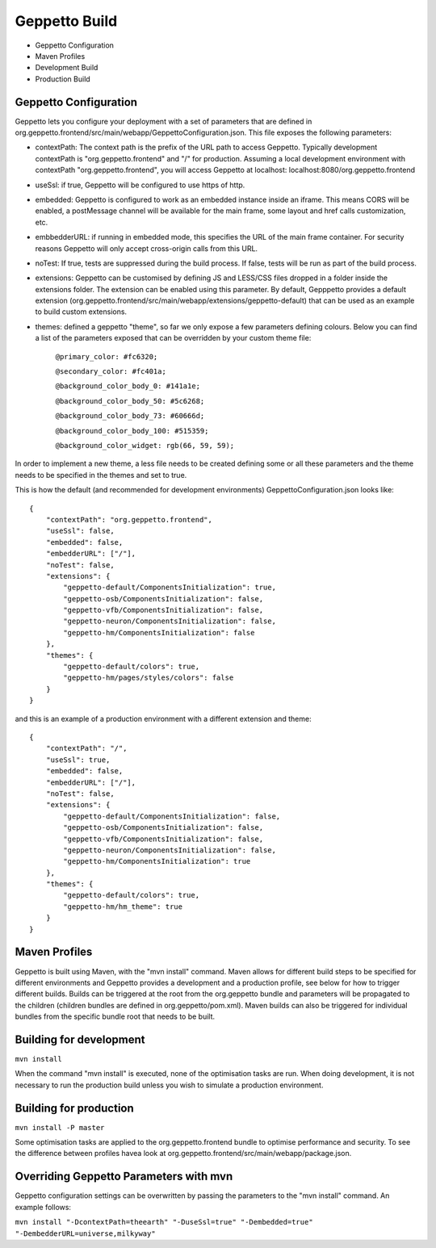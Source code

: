**********************************
Geppetto Build
**********************************

* Geppetto Configuration
* Maven Profiles
* Development Build
* Production Build

Geppetto Configuration
============

Geppetto lets you configure your deployment with a set of parameters that are defined in org.geppetto.frontend/src/main/webapp/GeppettoConfiguration.json. This file exposes the following parameters:

- contextPath: The context path is the prefix of the URL path to access Geppetto. Typically development contextPath is "org.geppetto.frontend" and "/" for production. Assuming a local development environment with contextPath "org.geppetto.frontend", you will access Geppetto at localhost: localhost:8080/org.geppetto.frontend

- useSsl: if true, Geppetto will be configured to use https of http.

- embedded: Geppetto is configured to work as an embedded instance inside an iframe. This means CORS will be enabled, a postMessage channel will be available for the main frame, some layout and href calls customization, etc.

- embbedderURL: if running in embedded mode, this specifies the URL of the main frame container. For security reasons Geppetto will only accept cross-origin calls from this URL.

- noTest: If true, tests are suppressed during the build process. If false, tests will be run as part of the build process.

- extensions: Geppetto can be customised by defining JS and LESS/CSS files dropped in a folder inside the extensions folder. The extension can be enabled using this parameter. By default, Gepppetto provides a default extension (org.geppetto.frontend/src/main/webapp/extensions/geppetto-default) that can be used as an example to build custom extensions.

- themes: defined a geppetto "theme", so far we only expose a few parameters defining colours. Below you can find a list of the parameters exposed that can be overridden by your custom theme file: 

    ``@primary_color: #fc6320;``
    
    ``@secondary_color: #fc401a;``
    
    ``@background_color_body_0: #141a1e;``
    
    ``@background_color_body_50: #5c6268;``
    
    ``@background_color_body_73: #60666d;``
    
    ``@background_color_body_100: #515359;``
    
    ``@background_color_widget: rgb(66, 59, 59);``

In order to implement a new theme, a less file needs to be created defining some or all these parameters and the theme needs to be specified in the themes and set to true.

This is how the default (and recommended for development environments) GeppettoConfiguration.json looks like:
::
    {
        "contextPath": "org.geppetto.frontend",
        "useSsl": false,
        "embedded": false,
        "embedderURL": ["/"],
        "noTest": false,
        "extensions": {
            "geppetto-default/ComponentsInitialization": true,
            "geppetto-osb/ComponentsInitialization": false,
            "geppetto-vfb/ComponentsInitialization": false,
            "geppetto-neuron/ComponentsInitialization": false,
            "geppetto-hm/ComponentsInitialization": false
        },
        "themes": {
            "geppetto-default/colors": true,
            "geppetto-hm/pages/styles/colors": false
        }
    }

and this is an example of a production environment with a different extension and theme:
::
    {
        "contextPath": "/",
        "useSsl": true,
        "embedded": false,
        "embedderURL": ["/"],
        "noTest": false,
        "extensions": {
            "geppetto-default/ComponentsInitialization": false,
            "geppetto-osb/ComponentsInitialization": false,
            "geppetto-vfb/ComponentsInitialization": false,
            "geppetto-neuron/ComponentsInitialization": false,
            "geppetto-hm/ComponentsInitialization": true
        },
        "themes": {
            "geppetto-default/colors": true,
            "geppetto-hm/hm_theme": true
        }
    }

Maven Profiles
============

Geppetto is built using Maven, with the "mvn install" command. Maven allows for different build steps to be specified for different environments and Geppetto provides a development and a production profile, see below for how to trigger different builds. Builds can be triggered at the root from the org.geppetto bundle and parameters will be propagated to the children (children bundles are defined in org.geppetto/pom.xml). Maven builds can also be triggered for individual bundles from the specific bundle root that needs to be built. 


Building for development
=========

``mvn install``

When the command "mvn install" is executed, none of the optimisation tasks are run. When doing development, it is not necessary to run the production build unless you wish to simulate a production environment.


 
Building for production
=========

``mvn install -P master``

Some optimisation tasks are applied to the org.geppetto.frontend bundle to optimise performance and security. To see the difference between profiles havea look at org.geppetto.frontend/src/main/webapp/package.json.

Overriding Geppetto Parameters with mvn
=========

Geppetto configuration settings can be overwritten by passing the parameters to the "mvn install" command. An example follows:

``mvn install "-DcontextPath=theearth" "-DuseSsl=true" "-Dembedded=true" "-DembedderURL=universe,milkyway"``





